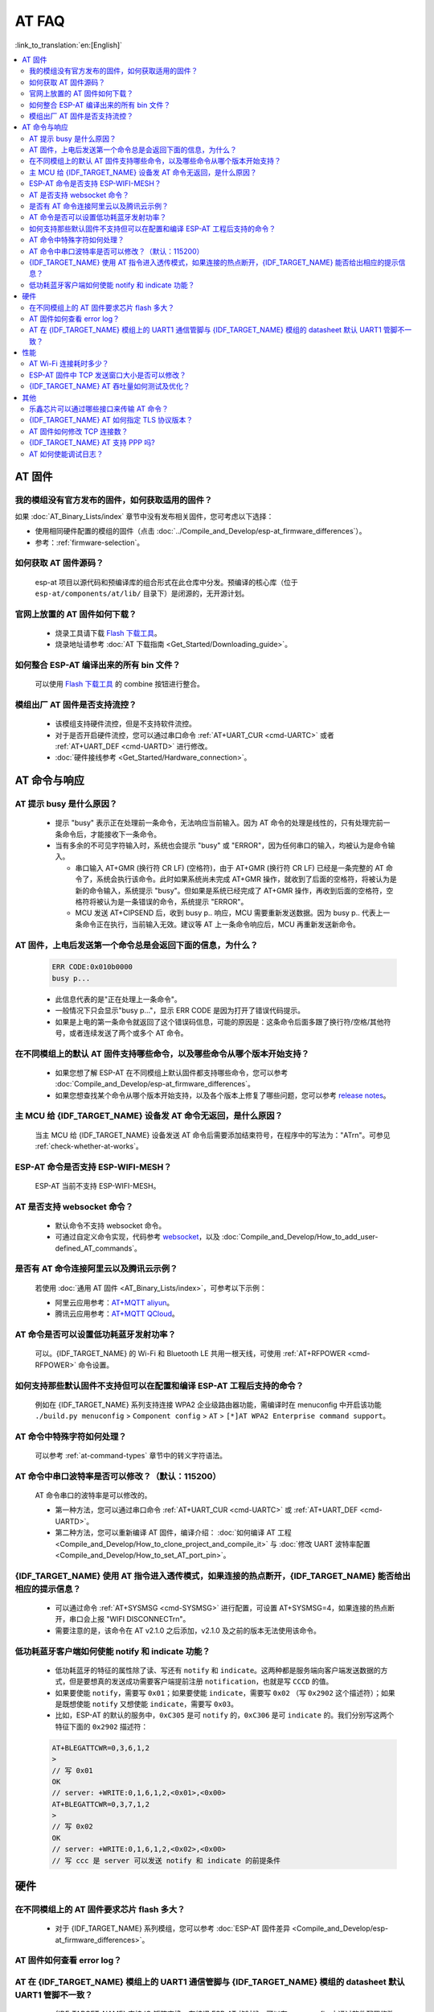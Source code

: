 AT FAQ
======

:link_to_translation:`en:[English]`

.. contents::
   :local:
   :depth: 2

AT 固件
-------

我的模组没有官方发布的固件，如何获取适用的固件？
^^^^^^^^^^^^^^^^^^^^^^^^^^^^^^^^^^^^^^^^^^^^^^^^^^^^^^^^^^^^^^^^^^^^^

如果 :doc:`AT_Binary_Lists/index` 章节中没有发布相关固件，您可考虑以下选择：

- 使用相同硬件配置的模组的固件（点击 :doc:`../Compile_and_Develop/esp-at_firmware_differences`）。
- 参考：:ref:`firmware-selection`。

如何获取 AT 固件源码？
^^^^^^^^^^^^^^^^^^^^^^^^^^

  esp-at 项目以源代码和预编译库的组合形式在此仓库中分发。预编译的核心库（位于 ``esp-at/components/at/lib/`` 目录下）是闭源的，无开源计划。

官网上放置的 AT 固件如何下载？
^^^^^^^^^^^^^^^^^^^^^^^^^^^^^^^^^^^^^

  - 烧录工具请下载 `Flash 下载工具 <https://www.espressif.com/zh-hans/support/download/other-tools>`_。
  - 烧录地址请参考 :doc:`AT 下载指南 <Get_Started/Downloading_guide>`。

如何整合 ESP-AT 编译出来的所有 bin 文件？
^^^^^^^^^^^^^^^^^^^^^^^^^^^^^^^^^^^^^^^^^^^^^^^^

  可以使用 `Flash 下载工具 <https://www.espressif.com/zh-hans/support/download/other-tools>`_ 的 combine 按钮进行整合。

.. only:: esp32

  新购买的 ESP32-WROVE-E 模组上电后，串口打印错误 "flash read err,1000" 是什么原因？该模组如何使用 AT 命令？
  ^^^^^^^^^^^^^^^^^^^^^^^^^^^^^^^^^^^^^^^^^^^^^^^^^^^^^^^^^^^^^^^^^^^^^^^^^^^^^^^^^^^^^^^^^^^^^^^^^^^^^^^^^^^^^^

    - ESP32-WROVER-E 的模组出厂没有烧录 ESP-AT 固件，因此出现 "flash read err" 的错误。
    - 如果想要使用 ESP32-WROVER-E 模组的 AT 命令功能 ，请参考如下链接获取固件和烧录固件。

      - :ref:`下载固件 <firmware-esp32-wrover-32-series>`;
      - :ref:`连接硬件 <hw-connection-esp32-wrover-series>`;
      - :ref:`烧录固件 <flash-at-firmware-into-your-device>`.

模组出厂 AT 固件是否支持流控？
^^^^^^^^^^^^^^^^^^^^^^^^^^^^^^^^^^^^^^^^

  - 该模组支持硬件流控，但是不支持软件流控。
  - 对于是否开启硬件流控，您可以通过串口命令 :ref:`AT+UART_CUR <cmd-UARTC>` 或者 :ref:`AT+UART_DEF <cmd-UARTD>` 进行修改。
  - :doc:`硬件接线参考 <Get_Started/Hardware_connection>`。

AT 命令与响应
------------------

AT 提示 busy 是什么原因？
^^^^^^^^^^^^^^^^^^^^^^^^^^^^^^^^^^^^^^^^^

  - 提示 "busy" 表示正在处理前⼀条命令，⽆法响应当前输⼊。因为 AT 命令的处理是线性的，只有处理完前⼀条命令后，才能接收下⼀条命令。
  - 当有多余的不可⻅字符输⼊时，系统也会提示 "busy" 或 "ERROR"，因为任何串⼝的输⼊，均被认为是命令输⼊。

    - 串⼝输⼊ AT+GMR (换⾏符 CR LF) (空格符)，由于 AT+GMR (换⾏符 CR LF) 已经是⼀条完整的 AT 命令了，系统会执⾏该命令。此时如果系统尚未完成 AT+GMR 操作，就收到了后⾯的空格符，将被认为是新的命令输⼊，系统提示 "busy"。但如果是系统已经完成了 AT+GMR 操作，再收到后⾯的空格符，空格符将被认为是⼀条错误的命令，系统提示 "ERROR"。
    - MCU 发送 AT+CIPSEND 后，收到 busy p.. 响应，MCU 需要重新发送数据。因为 busy p.. 代表上一条命令正在执行，当前输入无效。建议等 AT 上一条命令响应后，MCU 再重新发送新命令。

AT 固件，上电后发送第一个命令总是会返回下面的信息，为什么？
^^^^^^^^^^^^^^^^^^^^^^^^^^^^^^^^^^^^^^^^^^^^^^^^^^^^^^^^^^^^^^^^^^^

  .. code-block:: text

    ERR CODE:0x010b0000
    busy p...

  - 此信息代表的是"正在处理上一条命令"。
  - 一般情况下只会显示"busy p..."，显示 ERR CODE 是因为打开了错误代码提示。
  - 如果是上电的第一条命令就返回了这个错误码信息，可能的原因是：这条命令后面多跟了换行符/空格/其他符号，或者连续发送了两个或多个 AT 命令。

在不同模组上的默认 AT 固件支持哪些命令，以及哪些命令从哪个版本开始支持？
^^^^^^^^^^^^^^^^^^^^^^^^^^^^^^^^^^^^^^^^^^^^^^^^^^^^^^^^^^^^^^^^^^^^^^^^^^^^^^^^^^^^^^^^^^^

  - 如果您想了解 ESP-AT 在不同模组上默认固件都支持哪些命令，您可以参考 :doc:`Compile_and_Develop/esp-at_firmware_differences`。
  - 如果您想查找某个命令从哪个版本开始支持，以及各个版本上修复了哪些问题，您可以参考 `release notes <https://github.com/espressif/esp-at/releases>`_。

主 MCU 给 {IDF_TARGET_NAME} 设备发 AT 命令无返回，是什么原因？
^^^^^^^^^^^^^^^^^^^^^^^^^^^^^^^^^^^^^^^^^^^^^^^^^^^^^^^^^^^^^^^^^^^^^^^^^^^^^^^^^^^^^^^^^^^^^^^^^^^^^^^^^^^^^

  当主 MCU 给 {IDF_TARGET_NAME} 设备发送 AT 命令后需要添加结束符号，在程序中的写法为："AT\r\n"。可参见 :ref:`check-whether-at-works`。

ESP-AT 命令是否支持 ESP-WIFI-MESH？
^^^^^^^^^^^^^^^^^^^^^^^^^^^^^^^^^^^^^^^^^^

  ESP-AT 当前不支持 ESP-WIFI-MESH。

AT 是否支持 websocket 命令？
^^^^^^^^^^^^^^^^^^^^^^^^^^^^^^^^^^^^

  - 默认命令不支持 websocket 命令。
  - 可通过自定义命令实现，代码参考 `websocket <https://github.com/espressif/esp-idf/tree/master/examples/protocols/websocket>`_，以及 :doc:`Compile_and_Develop/How_to_add_user-defined_AT_commands`。


是否有 AT 命令连接阿里云以及腾讯云示例？
^^^^^^^^^^^^^^^^^^^^^^^^^^^^^^^^^^^^^^^^^^^^^^^^^^^^^^^

  若使用 :doc:`通用 AT 固件 <AT_Binary_Lists/index>`，可参考以下示例：

  - 阿里云应用参考：`AT+MQTT aliyun <https://blog.csdn.net/espressif/article/details/107367189>`_。
  - 腾讯云应用参考：`AT+MQTT QCloud <https://blog.csdn.net/espressif/article/details/104714464>`_。

AT 命令是否可以设置低功耗蓝牙发射功率？
^^^^^^^^^^^^^^^^^^^^^^^^^^^^^^^^^^^^^^^^^^^^^^^^^^

  可以。{IDF_TARGET_NAME} 的 Wi-Fi 和 Bluetooth LE 共用一根天线，可使用 :ref:`AT+RFPOWER <cmd-RFPOWER>` 命令设置。

.. only:: esp32

  可以通过 AT 命令将 ESP32-WROOM-32 模块设置为 HID 键盘模式吗？
  ^^^^^^^^^^^^^^^^^^^^^^^^^^^^^^^^^^^^^^^^^^^^^^^^^^^^^^^^^^^^^^^^^^^^^^^^^^

    可以的，请参考 :doc:`Bluetooth LE AT 命令集 <AT_Command_Set/BLE_AT_Commands>`。下面这个链接是简单的演示链接：https://pan.baidu.com/s/1TgNE2DpJtVARGqB-jb8UIQ 提取码：f6hu。

如何支持那些默认固件不支持但可以在配置和编译 ESP-AT 工程后支持的命令？
^^^^^^^^^^^^^^^^^^^^^^^^^^^^^^^^^^^^^^^^^^^^^^^^^^^^^^^^^^^^^^^^^^^^^^^^^^^^^^^^^^^^^^^^^^^^^

  例如在 {IDF_TARGET_NAME} 系列支持连接 WPA2 企业级路由器功能，需编译时在 menuconfig 中开启该功能 ``./build.py menuconfig`` > ``Component config`` > ``AT`` > ``[*]AT WPA2 Enterprise command support``。

AT 命令中特殊字符如何处理？
^^^^^^^^^^^^^^^^^^^^^^^^^^^^^^^^

  可以参考 :ref:`at-command-types` 章节中的转义字符语法。

AT 命令中串口波特率是否可以修改？（默认：115200）
^^^^^^^^^^^^^^^^^^^^^^^^^^^^^^^^^^^^^^^^^^^^^^^^^^^^^^^^^

  AT 命令串口的波特率是可以修改的。

  - 第一种方法，您可以通过串口命令 :ref:`AT+UART_CUR <cmd-UARTC>` 或 :ref:`AT+UART_DEF <cmd-UARTD>`。
  - 第二种方法，您可以重新编译 AT 固件，编译介绍： :doc:`如何编译 AT 工程 <Compile_and_Develop/How_to_clone_project_and_compile_it>` 与 :doc:`修改 UART 波特率配置 <Compile_and_Develop/How_to_set_AT_port_pin>`。

{IDF_TARGET_NAME} 使用 AT 指令进入透传模式，如果连接的热点断开，{IDF_TARGET_NAME} 能否给出相应的提示信息？
^^^^^^^^^^^^^^^^^^^^^^^^^^^^^^^^^^^^^^^^^^^^^^^^^^^^^^^^^^^^^^^^^^^^^^^^^^^^^^^^^^^^^^^^^^^^^^^^^^^^^^^

  - 可以通过命令 :ref:`AT+SYSMSG <cmd-SYSMSG>` 进行配置，可设置 AT+SYSMSG=4，如果连接的热点断开，串口会上报 "WIFI DISCONNECT\r\n"。
  - 需要注意的是，该命令在 AT v2.1.0 之后添加，v2.1.0 及之前的版本无法使用该命令。

.. only:: esp32

  ADV 广播参数超过 31 字节之后应该如何设置？
  ^^^^^^^^^^^^^^^^^^^^^^^^^^^^^^^^^^^^^^^^^^^^^^^^^^^^^

    :ref:`AT+BLEADVDATA <cmd-BADVD>` 命令支持 adv 广播参数最大为 31 字节，如果需要设置更长的广播参数，请调用 :ref:`AT+BLESCANRSPDATA <cmd-BSCANR>` 命令来设置。

低功耗蓝牙客户端如何使能 notify 和 indicate 功能？
^^^^^^^^^^^^^^^^^^^^^^^^^^^^^^^^^^^^^^^^^^^^^^^^^^^^

  - 低功耗蓝牙的特征的属性除了读、写还有 ``notify`` 和 ``indicate``。这两种都是服务端向客户端发送数据的方式，但是要想真的发送成功需要客户端提前注册 ``notification``，也就是写 ``CCCD`` 的值。
  - 如果要使能 ``notify``，需要写 ``0x01``；如果要使能 ``indicate``，需要写 ``0x02`` （写 ``0x2902`` 这个描述符）；如果是既想使能 ``notify`` 又想使能 ``indicate``，需要写 ``0x03``。
  - 比如，ESP-AT 的默认的服务中，``0xC305`` 是可 ``notify`` 的，``0xC306`` 是可 ``indicate`` 的。我们分别写这两个特征下面的 ``0x2902`` 描述符：

  .. code-block:: text

    AT+BLEGATTCWR=0,3,6,1,2
    >
    // 写 0x01
    OK
    // server: +WRITE:0,1,6,1,2,<0x01>,<0x00>
    AT+BLEGATTCWR=0,3,7,1,2
    >
    // 写 0x02
    OK
    // server: +WRITE:0,1,6,1,2,<0x02>,<0x00>
    // 写 ccc 是 server 可以发送 notify 和 indicate 的前提条件

硬件
----

在不同模组上的 AT 固件要求芯片 flash 多大？
^^^^^^^^^^^^^^^^^^^^^^^^^^^^^^^^^^^^^^^^^^^^^^

  - 对于 {IDF_TARGET_NAME} 系列模组，您可以参考 :doc:`ESP-AT 固件差异 <Compile_and_Develop/esp-at_firmware_differences>`。

.. only:: esp32

  {IDF_TARGET_NAME} AT 如何从 UART0 口通信？
  ^^^^^^^^^^^^^^^^^^^^^^^^^^^^^^^^^^^^^^^^^^

    默认 AT 固件是通过 UART1 口通信的，如果要从 UART0 通信，需要下载并编译 ESP-AT。

    - 参考 :doc:`Compile_and_Develop/How_to_clone_project_and_compile_it` 搭建好编译环境；
    - 修改 :component_file:`factory_param_data.csv <customized_partitions/raw_data/factory_param/factory_param_data.csv>` 表中对应模组的 UART 管脚，将 uart_tx_pin 修改为 GPIO1，uart_tx_pin 修改为 GPIO3；
    - 调整配置：``./build.py menuconfig`` > ``Component config`` > ``Common ESP-related`` > ``UART for console output(Custom)`` > ``Uart peripheral to use for console output(0-1)(UART1)`` > ``(1)UART TX on GPIO# (NEW)`` > ``(3)UART TX on GPIO# (NEW)``。

AT 固件如何查看 error log？
^^^^^^^^^^^^^^^^^^^^^^^^^^^^^^^^^^^

  .. list::

    :esp32: - {IDF_TARGET_NAME} 在 download port 查看 error log，默认 UART0 为 GPIO1、GPIO3。
    :esp32c2 or esp32c3: - {IDF_TARGET_NAME} 在 download port 查看 error log，默认 UART0 为 GPIO21、GPIO20。
    - 详情可以参阅 :doc:`硬件连接 <Get_Started/Hardware_connection>`。

AT 在 {IDF_TARGET_NAME} 模组上的 UART1 通信管脚与 {IDF_TARGET_NAME} 模组的 datasheet 默认 UART1 管脚不一致？
^^^^^^^^^^^^^^^^^^^^^^^^^^^^^^^^^^^^^^^^^^^^^^^^^^^^^^^^^^^^^^^^^^^^^^^^^^^^^^^^^^^^^^^^^^^^^^^^^^

  - {IDF_TARGET_NAME} 支持 IO 矩阵变换，在编译 ESP-AT 的时候，可以在 menuconfig 中通过软件配置修改 UART1 的管脚配置，所以就会出现和 datasheet 管脚不一致的情况。
  - 管脚详情可以参阅 `factory_param_data.csv <https://github.com/espressif/esp-at/blob/master/components/customized_partitions/raw_data/factory_param/factory_param_data.csv>`_。

性能
----

AT Wi-Fi 连接耗时多少？
^^^^^^^^^^^^^^^^^^^^^^^^^^^^^^^^^^^^^^^

  - 在办公室场景下，AT Wi-Fi 连接耗时实测为 5 秒。但在实际使用中，Wi-Fi 连接时间取决于路由器性能，⽹络环境，模块天线性能等多个条件。
  - 可以通过 :ref:`AT+CWJAP <cmd-JAP>` 的 **<jap_timeout>** 参数，来设置最大超时时间。

ESP-AT 固件中 TCP 发送窗口大小是否可以修改？
^^^^^^^^^^^^^^^^^^^^^^^^^^^^^^^^^^^^^^^^^^^^^^^^^^^^^

  - TCP 发送窗口当前无法通过命令修改，需要配置和编译 ESP-AT 工程生成新的固件。
  - 可以重新配置 menuconfig 参数，``Component config`` > ``LWIP`` > ``TCP`` > ``Default send buffer size``。

{IDF_TARGET_NAME} AT 吞吐量如何测试及优化？
^^^^^^^^^^^^^^^^^^^^^^^^^^^^^^^^^^^^^^^^^^^^^

  - AT 吞吐量测试的影响因素较多，建议使⽤ esp-idf 中的 iperf 示例进行测试（用 AT 测试时，请使用透传方式，并将数据量调整为 1460 字节连续发送）。
  - 若测试速率不满⾜需求，您可以参考 :doc:`Compile_and_Develop/How_to_optimize_throughput` 来提高速率。

.. only:: esp32

  {IDF_TARGET_NAME} AT 默认固件 Bluetooth LE UART 透传的最大传输率是？
  ^^^^^^^^^^^^^^^^^^^^^^^^^^^^^^^^^^^^^^^^^^^^^^^^^^^^^^^^^^^^^^^^^^^

    办公室开放环境下，串口波特率为 2000000 时，ESP-AT Bluetooth 平均传输速率为 0.56 Mbps，ESP-AT Bluetooth LE 平均传输速率为 0.101 Mbps。

其他
----

乐鑫芯片可以通过哪些接口来传输 AT 命令？
^^^^^^^^^^^^^^^^^^^^^^^^^^^^^^^^^^^^^^^^^^^^^^

  .. list::

    :esp32: - {IDF_TARGET_NAME} 支持 UART、SDIO 接口通信。
    :esp32c2 or esp32c3 or esp32c6: - {IDF_TARGET_NAME} 支持 UART、SPI 接口通信。
    - AT 默认固件是使用 UART 接口来传输。用户如果需要使用 SDIO 或者 SPI 接口进行通信，可以基于 ESP-AT 配置编译，详情请见 :doc:`编译和开发 <Compile_and_Develop/index>`。
    - 更多资料请参考 :project_file:`使用 AT SDIO 接口 <main/interface/sdio/README.md>`，:project_file:`使用 AT SPI 接口 <main/interface/spi/README.md>`，或 :project_file:`使用 AT 套接字接口 <main/interface/socket/README.md>`。

.. only:: esp32

  {IDF_TARGET_NAME} AT 以太网功能如何使用？
  ^^^^^^^^^^^^^^^^^^^^^^^^^^^^^^^^^^^^^^^

    AT 默认固件是不开启以太网功能的，您如果想要开启以太网功能，您可以参考 :doc:`Compile_and_Develop/How_to_enable_ESP_AT_Ethernet`。

.. only:: esp32

  ESP-AT 如何进行 BQB 认证？
  ^^^^^^^^^^^^^^^^^^^^^^^^^^^^^^^^^^^^^^^^

    可参考 `ESP32 更新多项 BQB 蓝牙认证 <https://mp.weixin.qq.com/s?__biz=MzA4Nzc5MjkwNw==&mid=2651783810&idx=1&sn=fb0e132af240606d8178347966721542&chksm=8bcfaee6bcb827f03992aa200a2eb2baef5114712a4001da0c8282502a9183f5379605412cea&mpshare=1&scene=1&srcid=0920VLpOLubCew48DrCRdjCT&sharer_sharetime=1583218643838&sharer_shareid=1a1137fefea7b87a843519e48151f9a4&rd2werd=1#wechat_redirect>`_。

{IDF_TARGET_NAME} AT 如何指定 TLS 协议版本？
^^^^^^^^^^^^^^^^^^^^^^^^^^^^^^^^^^^^^^^^^^^^^^

  编译 ESP-AT 工程时，可以在 ``./build.py menuconfig`` > ``Component config`` > ``mbedTLS`` 目录下，可以将不需要的版本关闭使能。

AT 固件如何修改 TCP 连接数？
^^^^^^^^^^^^^^^^^^^^^^^^^^^^^^^^^^^^^^^

  - 目前 AT 默认固件的 TCP 最大连接数为 5。
  - {IDF_TARGET_NAME} AT 最大支持 16 个 TCP 连接，可以在 menuconfig 中进行配置，配置方法如下：
    
    - ``./build.py menuconfig`` > ``Component config`` > ``AT`` > ``(16)AT socket maximum connection number``
    - ``./build.py menuconfig`` > ``LWIP`` > ``(16)Max number of open sockets``

.. only:: esp32

{IDF_TARGET_NAME} AT 支持 PPP 吗?
^^^^^^^^^^^^^^^^^^^^^^^^^^^^^^^^^^^^^^^^

  - 不支持，可参考 `pppos_client <https://github.com/espressif/esp-idf/tree/v4.4.2/examples/protocols/pppos_client>`_ 示例自行实现。

AT 如何使能调试日志？
^^^^^^^^^^^^^^^^^^^^^^^^^^^^^^^^^^^^^^^^

  - 使能 log 等级： ``./build.py menuconfig`` > ``Component Config`` > ``Log output`` > ``Default log verbosity`` 设置到 ``Debug``。

    - 使能 Wi-Fi debug： ``./build.py menuconfig`` > ``Component config`` > ``Wi-Fi`` > ``Wi-Fi debug log level`` 设置到 ``Debug``。
    - 使能 TCP/IP debug： ``./build.py menuconfig`` > ``Component config`` > ``LWIP`` > ``Enable LWIP Debug`` > 将具体想要调试的部分 log 等级设置到 ``Debug``。
    - 使能 BLE debug： ``./build.py menuconfig`` > ``Component config`` > ``Bluetooth`` > ``Bluedroid Options`` > ``Disable BT debug logs`` > ``BT DEBUG LOG LEVEL`` > 将具体想要调试的部分 log 等级设置到 ``Debug``。
